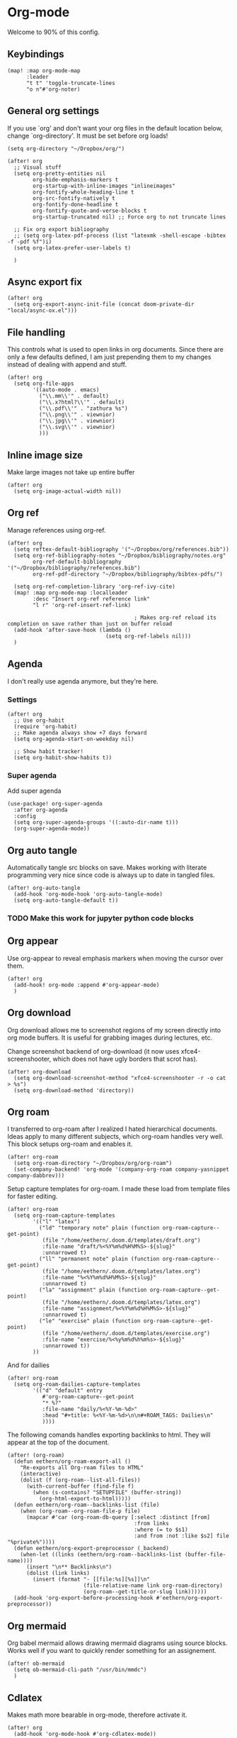 * Org-mode
Welcome to 90% of this config.
** Keybindings
#+begin_src elisp
(map! :map org-mode-map
      :leader
      "t t" 'toggle-truncate-lines
      "o n"#'org-noter)
#+end_src

** General org settings
If you use `org' and don't want your org files in the default location below,
change `org-directory'. It must be set before org loads!
#+BEGIN_SRC elisp
(setq org-directory "~/Dropbox/org/")
#+END_SRC
#+begin_src elisp
(after! org
  ;; Visual stuff
  (setq org-pretty-entities nil
        org-hide-emphasis-markers t
        org-startup-with-inline-images "inlineimages"
        org-fontify-whole-heading-line t
        org-src-fontify-natively t
        org-fontify-done-headline t
        org-fontify-quote-and-verse-blocks t
        org-startup-truncated nil) ;; Force org to not truncate lines

  ;; Fix org export bibliography
  ;; (setq org-latex-pdf-process (list "latexmk -shell-escape -bibtex -f -pdf %f")i)
  (setq org-latex-prefer-user-labels t)

  )
#+end_src
** Async export fix
#+begin_src elisp
(after! org
  (setq org-export-async-init-file (concat doom-private-dir "local/async-ox.el")))
#+end_src
** File handling
This controls what is used to open links in org documents. Since there are only
a few defaults defined, I am just prepending them to my changes instead of
dealing with append and stuff.

#+begin_src elisp
(after! org
  (setq org-file-apps
        '((auto-mode . emacs)
          ("\\.mm\\'" . default)
          ("\\.x?html?\\'" . default)
          ("\\.pdf\\'" . "zathura %s")
          ("\\.png\\'" . viewnior)
          ("\\.jpg\\'" . viewnior)
          ("\\.svg\\'" . viewnior)
          )))
#+end_src
** Inline image size
Make large images not take up entire buffer
#+begin_src elisp
(after! org
  (setq org-image-actual-width nil))
#+end_src
** Org ref
Manage references using org-ref.
#+begin_src elisp
(after! org
  (setq reftex-default-bibliography '("~/Dropbox/org/references.bib"))
  (setq org-ref-bibliography-notes "~/Dropbox/bibliography/notes.org"
        org-ref-default-bibliography '("~/Dropbox/bibliography/references.bib")
        org-ref-pdf-directory "~/Dropbox/bibliography/bibtex-pdfs/")

  (setq org-ref-completion-library 'org-ref-ivy-cite)
  (map! :map org-mode-map :localleader
        :desc "Insert org-ref reference link"
        "l r" 'org-ref-insert-ref-link)

                                        ; Makes org-ref reload its completion on save rather than just on buffer reload
  (add-hook 'after-save-hook (lambda ()
                               (setq org-ref-labels nil)))
  )
#+end_src

** Agenda
I don't really use agenda anymore, but they're here.
*** Settings
#+begin_src elisp
(after! org
  ;; Use org-habit
  (require 'org-habit)
  ;; Make agenda always show +7 days forward
  (setq org-agenda-start-on-weekday nil)

  ;; Show habit tracker!
  (setq org-habit-show-habits t))
#+end_src
*** Super agenda
Add super agenda
#+begin_src elisp
(use-package! org-super-agenda
  :after org-agenda
  :config
  (setq org-super-agenda-groups '((:auto-dir-name t)))
  (org-super-agenda-mode))
#+end_src
** Org auto tangle
Automatically tangle src blocks on save. Makes working with literate programming very nice since code is always up to date in tangled files.
#+begin_src elisp
(after! org-auto-tangle
  (add-hook 'org-mode-hook 'org-auto-tangle-mode)
  (setq org-auto-tangle-default t))
#+end_src
*** TODO Make this work for jupyter python code blocks

** Org appear
Use org-appear to reveal emphasis markers when moving the cursor over them.
#+begin_src elisp
(after! org
  (add-hook! org-mode :append #'org-appear-mode)
  )
#+end_src
** Org download
Org download allows me to screenshot regions of my screen directly into org mode
buffers. It is useful for grabbing images during lectures, etc.

Change screenshot backend of org-download (it now uses xfce4-screenshooter,
which does not have ugly borders that scrot has).
#+begin_src elisp
(after! org-download
  (setq org-download-screenshot-method "xfce4-screenshooter -r -o cat > %s")
  (setq org-download-method 'directory))
#+end_src
** Org roam
I transferred to org-roam after I realized I hated hierarchical documents. Ideas
apply to many different subjects, which org-roam handles very well. This block
setups org-roam and enables it.
#+begin_src elisp
(after! org-roam
  (setq org-roam-directory "~/Dropbox/org/org-roam")
  (set-company-backend! 'org-mode '(company-org-roam company-yasnippet company-dabbrev)))
#+end_src

Setup capture templates for org-roam. I made these load from template files for faster editing.
#+begin_src elisp
(after! org-roam
  (setq org-roam-capture-templates
        '(("l" "latex")
          ("ld" "temporary note" plain (function org-roam-capture--get-point)
           (file "/home/eethern/.doom.d/templates/draft.org")
           :file-name "draft/%<%Y%m%d%H%M%S>-${slug}"
           :unnarrowed t)
          ("ll" "permanent note" plain (function org-roam-capture--get-point)
           (file "/home/eethern/.doom.d/templates/latex.org")
           :file-name "%<%Y%m%d%H%M%S>-${slug}"
           :unnarrowed t)
          ("la" "assignment" plain (function org-roam-capture--get-point)
           (file "/home/eethern/.doom.d/templates/latex.org")
           :file-name "assignment/%<%Y%m%d%H%M%S>-${slug}"
           :unnarrowed t)
          ("le" "exercise" plain (function org-roam-capture--get-point)
           (file "/home/eethern/.doom.d/templates/exercise.org")
           :file-name "exercise/%<%y%m%d%h%m%s>-${slug}"
           :unnarrowed t))
        ))
#+end_src
And for dailies
#+begin_src elisp
(after! org-roam
  (setq org-roam-dailies-capture-templates
        '(("d" "default" entry
           #'org-roam-capture--get-point
           "* %?"
           :file-name "daily/%<%Y-%m-%d>"
           :head "#+title: %<%Y-%m-%d>\n\n#+ROAM_TAGS: Dailies\n"
           ))))
#+end_src

The following comands handles exporting backlinks to html. They will appear at the top of the document.
#+begin_src elisp
(after! (org-roam)
  (defun eethern/org-roam-export-all ()
    "Re-exports all Org-roam files to HTML"
    (interactive)
    (dolist (f (org-roam--list-all-files))
      (with-current-buffer (find-file f)
        (when (s-contains? "SETUPFILE" (buffer-string))
          (org-html-export-to-html)))))
  (defun eethern/org-roam--backlinks-list (file)
    (when (org-roam--org-roam-file-p file)
      (mapcar #'car (org-roam-db-query [:select :distinct [from]
                                        :from links
                                        :where (= to $s1)
                                        :and from :not :like $s2] file "%private%"))))
  (defun eethern/org-export-preprocessor (_backend)
    (when-let ((links (eethern/org-roam--backlinks-list (buffer-file-name))))
      (insert "\n** Backlinks\n")
      (dolist (link links)
        (insert (format "- [[file:%s][%s]]\n"
                        (file-relative-name link org-roam-directory)
                        (org-roam--get-title-or-slug link))))))
  (add-hook 'org-export-before-processing-hook #'eethern/org-export-preprocessor))
#+end_src

** Org mermaid
Org babel mermaid allows drawing mermaid diagrams using source blocks. Works well if you want to quickly render something for an assignement.
#+begin_src elisp
(after! ob-mermaid
  (setq ob-mermaid-cli-path "/usr/bin/mmdc")
  )
#+end_src
** Cdlatex
Makes math more bearable in org-mode, therefore activate it.
#+begin_src elisp
(after! org
  (add-hook 'org-mode-hook #'org-cdlatex-mode))
#+end_src
** Inline task
Inline tasks are todo items that can be mid section, hence they will not make
all text under them belong to the todo. They are included in org-mode, but
disabled by default, so activate them.
#+begin_src elisp
(require 'org-inlinetask)
#+end_src
** Elfeed
Read your rss in emacs!
#+begin_src elisp
(after! elfeed-org
  (elfeed-org)
  (add-hook! 'elfeed-search-mode-hook 'elfeed-update)
  (setq rmh-elfeed-org-files (list "~/Projects/org/elfeed/elfeed.org"))
  )
(map! :leader "o f" 'elfeed)
#+end_src
** Spell optimization
Speedup spell in org mode
#+begin_src elisp
(after! spell
  (remove-hook 'mu4e-compose-mode-hook #'org-mu4e-compose-org-mode()
               (setq enable-flyspell-auto-completion t)
               ))
#+end_src
** Org fragtog - Automate latex inline rendering
An annoying thing about latex equations in org mode is that you have to toggle
them to display and undisplay images. org-fragtog only shows the latex code if
you hover over. Also make the equations bigger scale with text scaling

#+begin_src elisp
(after! org
(add-hook! org-mode org-fragtog-mode)

                        ; Scale depending on zoom level
(defun update-org-latex-fragment-scale ()
(let ((text-scale-factor (expt text-scale-mode-step text-scale-mode-amount)))
(plist-put org-format-latex-options :scale (* 1.5 text-scale-factor)))
)
(add-hook 'text-scale-mode-hook 'update-org-latex-fragment-scale)
)
#+end_src

** Source code export
Export minted latex source code in pdf, using latexmk.

#+begin_src elisp
(after! org
(require 'org)
(require 'ox-latex)
(add-to-list 'org-latex-packages-alist '("" "minted"))
(setq org-latex-listings 'minted)

(setq org-latex-pdf-process (list "latexmk -shell-escape -f -pdf %f"))
;; (setq org-latex-pdf-process
;;       '("pdflatex -shell-escape -interaction nonstopmode -output-directory %o %f"
;;         "pdflatex -shell-escape -interaction nonstopmode -output-directory %o %f"
;;         "pdflatex -shell-escape -interaction nonstopmode -output-directory %o %f"))

(setq org-src-fontify-natively t))
#+end_src

Do not evaluate src blocks on export, which prevents blocks that take a long
time to run aren't clogging the system and won't replace my outputs unless I
specifically run it.
#+begin_src elisp
(after! org
(setq org-export-babel-evaluate 'nil)
)
#+end_src

** Jupyter emacs
Bread and butter for using python in org-mode for notebook style execution.

Make a template for inserting jupyter blocks.
#+begin_src elisp
(add-to-list 'org-structure-template-alist
             '("j" . "src jupyter-python"))
#+end_src
